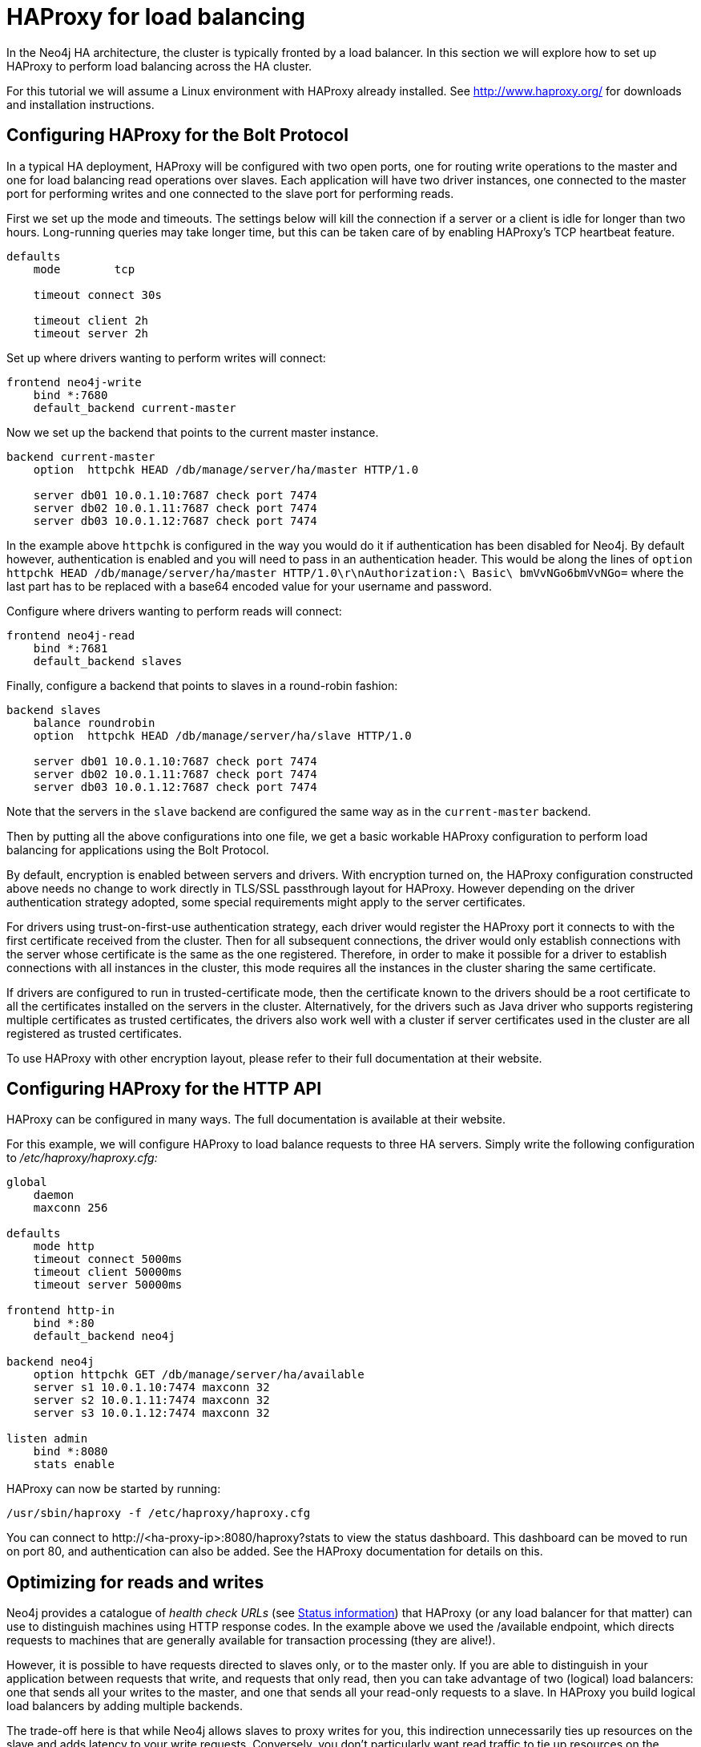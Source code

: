 [role=deprecated]
[[ha-haproxy]]
= HAProxy for load balancing
:description: This section describes how to configure HAProxy for load balancing in a Neo4j HA cluster. 

In the Neo4j HA architecture, the cluster is typically fronted by a load balancer.
In this section we will explore how to set up HAProxy to perform load balancing across the HA cluster.

For this tutorial we will assume a Linux environment with HAProxy already installed.
See http://www.haproxy.org/ for downloads and installation instructions.


[[ha-haproxy-bolt]]
== Configuring HAProxy for the Bolt Protocol ==
In a typical HA deployment, HAProxy will be configured with two open ports, one for routing write operations to the master and one for load balancing read operations over slaves. 
Each application will have two driver instances, one connected to the master port for performing writes and one connected to the slave port for performing reads.

First we set up the mode and timeouts.
The settings below will kill the connection if a server or a client is idle for longer than two hours.
Long-running queries may take longer time, but this can be taken care of by enabling HAProxy's TCP heartbeat feature.

[source]
----
defaults
    mode        tcp

    timeout connect 30s

    timeout client 2h
    timeout server 2h
----

Set up where drivers wanting to perform writes will connect:

[source]
----
frontend neo4j-write
    bind *:7680
    default_backend current-master
----

Now we set up the backend that points to the current master instance.

[source]
----
backend current-master
    option  httpchk HEAD /db/manage/server/ha/master HTTP/1.0

    server db01 10.0.1.10:7687 check port 7474
    server db02 10.0.1.11:7687 check port 7474
    server db03 10.0.1.12:7687 check port 7474
----

In the example above `httpchk` is configured in the way you would do it if authentication has been disabled for Neo4j.
By default however, authentication is enabled and you will need to pass in an authentication header.
This would be along the lines of `option  httpchk HEAD /db/manage/server/ha/master HTTP/1.0\r\nAuthorization:\ Basic\ bmVvNGo6bmVvNGo=` where the last part has to be replaced with a base64 encoded value for your username and password.
//See <<rest-api-authenticate-to-access-the-server>> for more information.

Configure where drivers wanting to perform reads will connect:

[source]
----
frontend neo4j-read
    bind *:7681
    default_backend slaves
----

Finally, configure a backend that points to slaves in a round-robin fashion:

[source]
----
backend slaves
    balance roundrobin
    option  httpchk HEAD /db/manage/server/ha/slave HTTP/1.0

    server db01 10.0.1.10:7687 check port 7474
    server db02 10.0.1.11:7687 check port 7474
    server db03 10.0.1.12:7687 check port 7474
----

Note that the servers in the `slave` backend are configured the same way as in the `current-master` backend.

Then by putting all the above configurations into one file, we get a basic workable HAProxy configuration to perform load balancing for applications using the Bolt Protocol.

By default, encryption is enabled between servers and drivers. With encryption turned on, the HAProxy configuration constructed above needs no change to work directly in TLS/SSL passthrough layout for HAProxy.
However depending on the driver authentication strategy adopted, some special requirements might apply to the server certificates.

For drivers using trust-on-first-use authentication strategy, each driver would register the HAProxy port it connects to with the first certificate received from the cluster.
Then for all subsequent connections, the driver would only establish connections with the server whose certificate is the same as the one registered.
Therefore, in order to make it possible for a driver to establish connections with all instances in the cluster, this mode requires all the instances in the cluster sharing the same certificate.

If drivers are configured to run in trusted-certificate mode, then the certificate known to the drivers should be a root certificate to all the certificates installed on the servers in the cluster.
Alternatively, for the drivers such as Java driver who supports registering multiple certificates as trusted certificates, the drivers also work well with a cluster if server certificates used in the cluster are all registered as trusted certificates.

To use HAProxy with other encryption layout, please refer to their full documentation at their website.

[[ha-haproxy-http]]
== Configuring HAProxy for the HTTP API ==

HAProxy can be configured in many ways. The full documentation is available at their website.

For this example, we will configure HAProxy to load balance requests to three HA servers.
Simply write the following configuration to _/etc/haproxy/haproxy.cfg:_

[source]
----
global
    daemon
    maxconn 256

defaults
    mode http
    timeout connect 5000ms
    timeout client 50000ms
    timeout server 50000ms

frontend http-in
    bind *:80
    default_backend neo4j

backend neo4j
    option httpchk GET /db/manage/server/ha/available
    server s1 10.0.1.10:7474 maxconn 32
    server s2 10.0.1.11:7474 maxconn 32
    server s3 10.0.1.12:7474 maxconn 32

listen admin
    bind *:8080
    stats enable
----

HAProxy can now be started by running:

[source,shell]
----
/usr/sbin/haproxy -f /etc/haproxy/haproxy.cfg
----

You can connect to \http://<ha-proxy-ip>:8080/haproxy?stats to view the status dashboard. This dashboard can
be moved to run on port 80, and authentication can also be added. See the HAProxy documentation for details on this.

== Optimizing for reads and writes ==

Neo4j provides a catalogue of _health check URLs_ (see xref:ha-cluster/http-endpoints.adoc[Status information]) that HAProxy (or any load balancer for that matter) can use to distinguish machines using HTTP response codes.
In the example above we used the +/available+ endpoint, which directs requests to machines that are generally available for transaction processing (they are alive!).

However, it is possible to have requests directed to slaves only, or to the master only.
If you are able to distinguish in your application between requests that write, and requests that only read, then you can take advantage of two (logical) load balancers: one that sends all your writes to the master, and one that sends all your read-only requests to a slave.
In HAProxy you build logical load balancers by adding multiple ++backend++s.

The trade-off here is that while Neo4j allows slaves to proxy writes for you, this indirection unnecessarily ties up resources on the slave and adds latency to your write requests.
Conversely, you don't particularly want read traffic to tie up resources on the master; Neo4j allows you to scale out for reads, but writes are still constrained to a single instance.
If possible, that instance should exclusively do writes to ensure maximum write performance.

The following example excludes the master from the set of machines using the +/slave+ endpoint.

[source]
----
global
    daemon
    maxconn 256

defaults
    mode http
    timeout connect 5000ms
    timeout client 50000ms
    timeout server 50000ms

frontend http-in
    bind *:80
    default_backend neo4j-slaves

backend neo4j-slaves
    option httpchk GET /db/manage/server/ha/slave
    server s1 10.0.1.10:7474 maxconn 32 check
    server s2 10.0.1.11:7474 maxconn 32 check
    server s3 10.0.1.12:7474 maxconn 32 check

listen admin
    bind *:8080
    stats enable
----

[NOTE]
====
In practice, writing to a slave is uncommon.
While writing to slaves has the benefit of ensuring that data is persisted in two places (the slave and the master), it comes at a cost.
The cost is that the slave must immediately become consistent with the master by applying any missing transactions and then synchronously apply the new transaction with the master.
This is a more expensive operation than writing to the master and having the master push changes to one or more slaves.
====

== Cache-based sharding with HAProxy ==

Neo4j HA enables what is called cache-based sharding.
If the dataset is too big to fit into the cache of any single machine, then by applying a consistent routing algorithm to requests, the caches on each machine will actually cache different parts of the graph.
A typical routing key could be user ID.

In this example, the user ID is a query parameter in the URL being requested.
This will route the same user to the same machine for each request.

[source]
----
global
    daemon
    maxconn 256

defaults
    mode http
    timeout connect 5000ms
    timeout client 50000ms
    timeout server 50000ms

frontend http-in
    bind *:80
    default_backend neo4j-slaves

backend neo4j-slaves
    balance url_param user_id
    server s1 10.0.1.10:7474 maxconn 32
    server s2 10.0.1.11:7474 maxconn 32
    server s3 10.0.1.12:7474 maxconn 32

listen admin
    bind *:8080
    stats enable
----

Naturally the health check and query parameter-based routing can be combined to only route requests to slaves by user ID.
Other load balancing algorithms are also available, such as routing by source IP (`source`), the URI (`uri`) or HTTP headers(`hdr()`).
